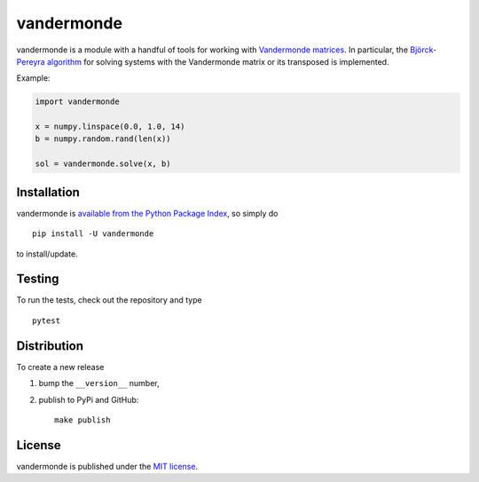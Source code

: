 vandermonde
===========

|Build Status| |codecov| |PyPi Version| |GitHub stars|

vandermonde is a module with a handful of tools for working with
`Vandermonde
matrices <https://en.wikipedia.org/wiki/Vandermonde_matrix>`__. In
particular, the `Björck-Pereyra
algorithm <https://doi.org/10.1090/S0025-5718-1970-0290541-1>`__ for
solving systems with the Vandermonde matrix or its transposed is
implemented.

Example:

.. code:: python

    import vandermonde

    x = numpy.linspace(0.0, 1.0, 14)
    b = numpy.random.rand(len(x))

    sol = vandermonde.solve(x, b)

Installation
~~~~~~~~~~~~

vandermonde is `available from the Python Package
Index <https://pypi.python.org/pypi/vandermonde/>`__, so simply do

::

    pip install -U vandermonde

to install/update.

Testing
~~~~~~~

To run the tests, check out the repository and type

::

    pytest

Distribution
~~~~~~~~~~~~

To create a new release

1. bump the ``__version__`` number,

2. publish to PyPi and GitHub:

   ::

       make publish

License
~~~~~~~

vandermonde is published under the `MIT
license <https://en.wikipedia.org/wiki/MIT_License>`__.

.. |Build Status| image:: https://travis-ci.org/nschloe/vandermonde.svg?branch=master
   :target: https://travis-ci.org/nschloe/vandermonde
.. |codecov| image:: https://codecov.io/gh/nschloe/vandermonde/branch/master/graph/badge.svg
   :target: https://codecov.io/gh/nschloe/vandermonde
.. |PyPi Version| image:: https://img.shields.io/pypi/v/vandermonde.svg
   :target: https://pypi.python.org/pypi/vandermonde
.. |GitHub stars| image:: https://img.shields.io/github/stars/nschloe/vandermonde.svg?style=social&label=Stars&maxAge=2592000
   :target: https://github.com/nschloe/vandermonde
